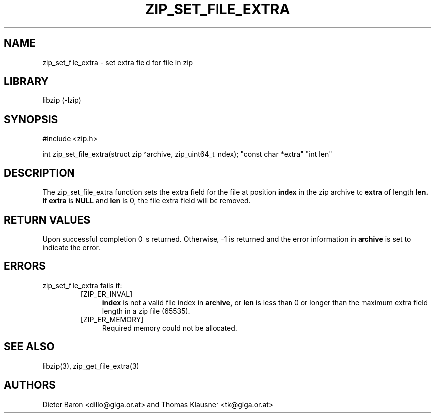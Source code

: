.\" zip_set_file_extra.mdoc \-- set extra field for file in zip
.\" Copyright (C) 2006-2011 Dieter Baron and Thomas Klausner
.\"
.\" This file is part of libzip, a library to manipulate ZIP files.
.\" The authors can be contacted at <libzip@nih.at>
.\"
.\" Redistribution and use in source and binary forms, with or without
.\" modification, are permitted provided that the following conditions
.\" are met:
.\" 1. Redistributions of source code must retain the above copyright
.\"    notice, this list of conditions and the following disclaimer.
.\" 2. Redistributions in binary form must reproduce the above copyright
.\"    notice, this list of conditions and the following disclaimer in
.\"    the documentation and/or other materials provided with the
.\"    distribution.
.\" 3. The names of the authors may not be used to endorse or promote
.\"    products derived from this software without specific prior
.\"    written permission.
.\"
.\" THIS SOFTWARE IS PROVIDED BY THE AUTHORS ``AS IS'' AND ANY EXPRESS
.\" OR IMPLIED WARRANTIES, INCLUDING, BUT NOT LIMITED TO, THE IMPLIED
.\" WARRANTIES OF MERCHANTABILITY AND FITNESS FOR A PARTICULAR PURPOSE
.\" ARE DISCLAIMED.  IN NO EVENT SHALL THE AUTHORS BE LIABLE FOR ANY
.\" DIRECT, INDIRECT, INCIDENTAL, SPECIAL, EXEMPLARY, OR CONSEQUENTIAL
.\" DAMAGES (INCLUDING, BUT NOT LIMITED TO, PROCUREMENT OF SUBSTITUTE
.\" GOODS OR SERVICES; LOSS OF USE, DATA, OR PROFITS; OR BUSINESS
.\" INTERRUPTION) HOWEVER CAUSED AND ON ANY THEORY OF LIABILITY, WHETHER
.\" IN CONTRACT, STRICT LIABILITY, OR TORT (INCLUDING NEGLIGENCE OR
.\" OTHERWISE) ARISING IN ANY WAY OUT OF THE USE OF THIS SOFTWARE, EVEN
.\" IF ADVISED OF THE POSSIBILITY OF SUCH DAMAGE.
.\"
.TH ZIP_SET_FILE_EXTRA 3 "February 13, 2011" NiH
.SH "NAME"
zip_set_file_extra \- set extra field for file in zip
.SH "LIBRARY"
libzip (-lzip)
.SH "SYNOPSIS"
#include <zip.h>
.PP
int
zip_set_file_extra(struct zip *archive, zip_uint64_t index); \
"const char *extra" "int len"
.SH "DESCRIPTION"
The
zip_set_file_extra
function sets the extra field for the file at position
\fBindex\fR
in the zip archive to
\fBextra\fR
of length
\fBlen.\fR
If
\fBextra\fR
is
\fBNULL\fR
and
\fBlen\fR
is 0, the file extra field will be removed.
.SH "RETURN VALUES"
Upon successful completion 0 is returned.
Otherwise, \-1 is returned and the error information in
\fBarchive\fR
is set to indicate the error.
.SH "ERRORS"
zip_set_file_extra
fails if:
.RS
.TP 4
[ZIP_ER_INVAL]
\fBindex\fR
is not a valid file index in
\fBarchive,\fR
or
\fBlen\fR
is less than 0 or longer than the maximum extra field length in a zip file
(65535).
.TP 4
[ZIP_ER_MEMORY]
Required memory could not be allocated.
.RE
.SH "SEE ALSO"
libzip(3),
zip_get_file_extra(3)
.SH "AUTHORS"

Dieter Baron <dillo@giga.or.at>
and
Thomas Klausner <tk@giga.or.at>
